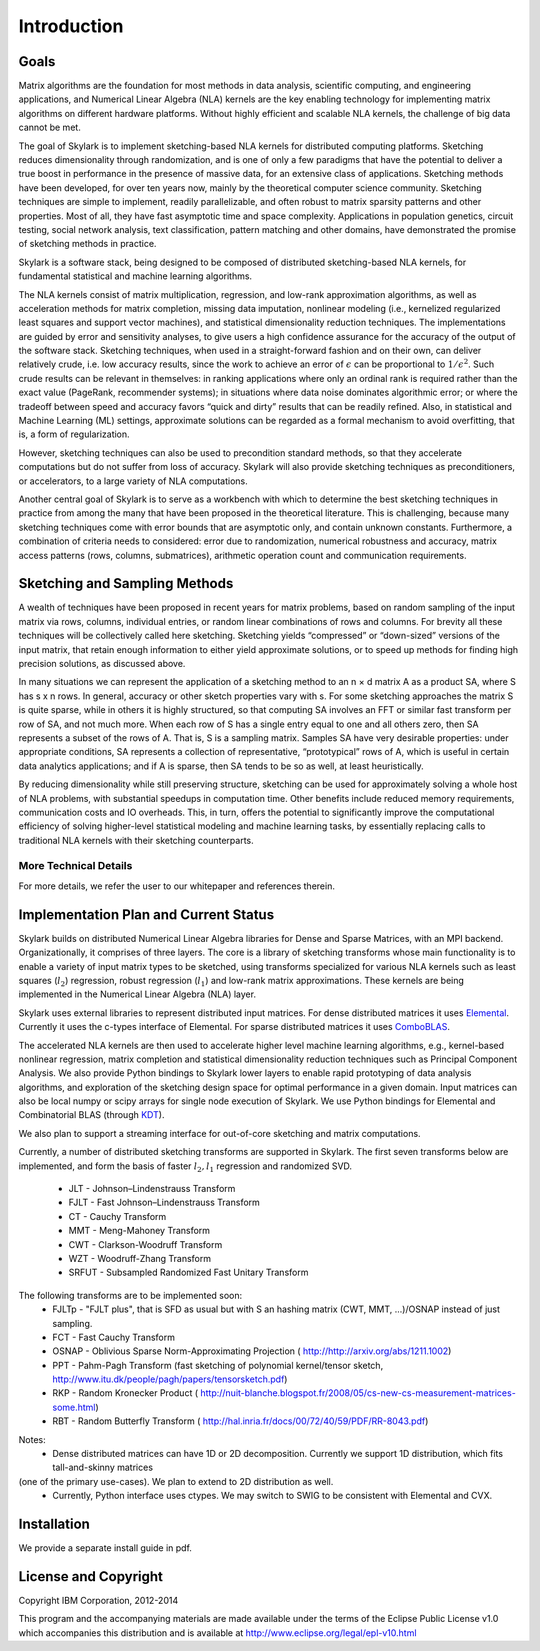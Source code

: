Introduction
==============

Goals
------

Matrix algorithms are the foundation for most methods in data analysis, scientific computing,
and engineering applications, and Numerical Linear Algebra (NLA) kernels are the key enabling technology for implementing 
matrix algorithms on different hardware platforms. Without highly efficient and scalable NLA kernels, the challenge of big data cannot be met.
 
The goal of Skylark is to implement sketching-based NLA kernels for distributed computing platforms. Sketching reduces dimensionality 
through randomization, and is one of only a few paradigms that have the
potential to deliver a true boost in performance in the presence of massive data, for an extensive
class of applications. Sketching methods have been developed, for over ten years now, mainly by the theoretical
computer science community. Sketching techniques are simple to implement, readily
parallelizable, and often robust to matrix sparsity patterns and other properties. Most of all,
they have fast asymptotic time and space complexity. Applications in population genetics, circuit testing, social network analysis, text classification, pattern matching and other domains, have demonstrated 
the promise of sketching methods in practice.  

Skylark is a software stack, being designed to be composed of distributed sketching-based NLA kernels, for fundamental 
statistical and machine learning algorithms.

The NLA kernels consist of matrix multiplication, regression, and low-rank approximation
algorithms, as well as acceleration methods for matrix completion, missing data imputation,
nonlinear modeling (i.e., kernelized regularized least squares and support vector machines), and
statistical dimensionality reduction techniques. The implementations are guided by error
and sensitivity analyses, to give users a high confidence assurance for the accuracy of the
output of the software stack. Sketching techniques, when used in a straight-forward fashion and on their own, can deliver
relatively crude, i.e. low accuracy results, since the work to achieve an error of :math:`\epsilon` can be
proportional to :math:`1/\epsilon^2`. Such crude results can be relevant in themselves: in ranking applications
where only an ordinal rank is required rather than the exact value (PageRank, recommender
systems); in situations where data noise dominates algorithmic error; or where the tradeoff
between speed and accuracy favors “quick and dirty” results that can be readily refined. Also,
in statistical and Machine Learning (ML) settings, approximate solutions can be regarded as
a formal mechanism to avoid overfitting, that is, a form of regularization. 

However, sketching techniques can also be used to precondition standard methods, so that
they accelerate computations but do not suffer from loss of accuracy. Skylark will also provide 
sketching techniques as preconditioners, or accelerators, to a large variety of NLA computations.
 
Another central goal of Skylark is to serve as a workbench with which to determine the best sketching
techniques in practice from among the many that have been proposed in the theoretical
literature. This is challenging, because many sketching techniques come with error bounds that
are asymptotic only, and contain unknown constants. Furthermore, a combination of criteria
needs to considered: error due to randomization, numerical robustness and accuracy, matrix
access patterns (rows, columns, submatrices), arithmetic operation count and communication
requirements.

Sketching and Sampling Methods
-------------------------------

A wealth of techniques have been proposed in recent years for matrix problems, based
on random sampling of the input matrix via rows, columns, individual entries, or random linear
combinations of rows and columns. For brevity all these techniques will be collectively called
here sketching. Sketching yields “compressed” or “down-sized” versions of the input matrix,
that retain enough information to either yield approximate solutions, or to speed up methods
for finding high precision solutions, as discussed above.
 
In many situations we can represent the application of a sketching method to an n × d
matrix A as a product SA, where S has s x n rows. In general, accuracy or other sketch
properties vary with s. For some sketching approaches the matrix S is quite sparse, while in
others it is highly structured, so that computing SA involves an FFT or similar fast transform
per row of SA, and not much more. When each row of S has a single entry equal to one and all others zero, then SA represents
a subset of the rows of A. That is, S is a sampling matrix. Samples SA have very desirable
properties: under appropriate conditions, SA represents a collection of representative, “prototypical” rows of A, which is useful in certain data analytics applications; and if A is sparse,
then SA tends to be so as well, at least heuristically.

By reducing dimensionality while still preserving structure, sketching can be used for approximately solving a whole host of NLA problems, 
with substantial speedups in computation time. Other benefits include reduced memory requirements, communication costs and IO overheads. 
This, in turn, offers the potential to significantly improve the computational efficiency of solving higher-level statistical modeling and machine learning tasks, 
by essentially replacing calls to traditional NLA kernels with their sketching counterparts.

More Technical Details
^^^^^^^^^^^^^^^^^^^^^^^

For more details, we refer the user to our whitepaper and references therein. 

Implementation Plan and Current Status
---------------------------------------

Skylark builds on distributed Numerical Linear Algebra libraries for Dense and Sparse Matrices, with an MPI backend. 
Organizationally, it comprises of three layers. The core is a library of sketching transforms whose main functionality
is to enable a variety of input matrix types to be sketched, using transforms specialized for various NLA kernels such as 
least squares (:math:`l_2`) regression, robust regression (:math:`l_1`) and low-rank matrix approximations.  
These kernels are being implemented in the Numerical Linear Algebra (NLA) layer. 
 
Skylark uses external libraries to represent distributed input matrices. For
dense distributed matrices it uses `Elemental <http://libelemental.org/>`_.
Currently it uses the c-types interface of Elemental. For sparse distributed matrices it uses 
`ComboBLAS <http://gauss.cs.ucsb.edu/~aydin/CombBLAS/html/>`_.  

The accelerated NLA kernels are then used to accelerate higher level machine learning algorithms, e.g., kernel-based 
nonlinear regression, matrix completion and statistical dimensionality reduction techniques such as Principal Component Analysis. 
We also provide Python bindings to Skylark lower layers to enable rapid prototyping of data analysis algorithms, and exploration of the
sketching design space for optimal performance in a given domain.  Input matrices can also be local numpy or scipy arrays 
for single node execution of Skylark.  We use Python bindings for Elemental and Combinatorial BLAS (through `KDT <http://kdt.sourceforge.net/wiki/index.php/Main_Page>`_).

We also plan to support a streaming interface for out-of-core sketching and matrix computations. 

Currently, a number of distributed sketching transforms are supported in Skylark. The first seven transforms below are implemented, and form the basis of faster 
:math:`l_2, l_1` regression and randomized SVD. 

    * JLT - Johnson–Lindenstrauss Transform
    * FJLT - Fast Johnson–Lindenstrauss Transform
    * CT - Cauchy Transform
    * MMT - Meng-Mahoney Transform
    * CWT - Clarkson-Woodruff Transform
    * WZT - Woodruff-Zhang Transform
    * SRFUT - Subsampled Randomized Fast Unitary Transform

The following transforms are to be implemented soon:
    * FJLTp - "FJLT plus", that is SFD as usual but with S an hashing matrix (CWT, MMT, ...)/OSNAP instead of just sampling.
    * FCT - Fast Cauchy Transform
    * OSNAP - Oblivious Sparse Norm-Approximating Projection ( http://http://arxiv.org/abs/1211.1002)
    * PPT - Pahm-Pagh Transform (fast sketching of polynomial kernel/tensor sketch,  http://www.itu.dk/people/pagh/papers/tensorsketch.pdf)
    * RKP - Random Kronecker Product ( http://nuit-blanche.blogspot.fr/2008/05/cs-new-cs-measurement-matrices-some.html)
    * RBT - Random Butterfly Transform ( http://hal.inria.fr/docs/00/72/40/59/PDF/RR-8043.pdf) 
    
.. image:: skylark_status.png

Notes:
	* Dense distributed matrices can have 1D or 2D decomposition. Currently we support 1D distribution, which fits tall-and-skinny matrices
(one of the primary use-cases). We plan to extend to 2D distribution as well.
	* Currently, Python interface uses ctypes. We may switch to SWIG to be consistent with Elemental and CVX.
	

Installation
--------------
 
We provide a separate install guide in pdf.


License and Copyright
----------------------  

Copyright IBM Corporation, 2012-2014 ::
 
This program and the accompanying materials are made available under the terms of the Eclipse Public License v1.0 
which accompanies this distribution and is available at `<http://www.eclipse.org/legal/epl-v10.html>`_ 
 
 

